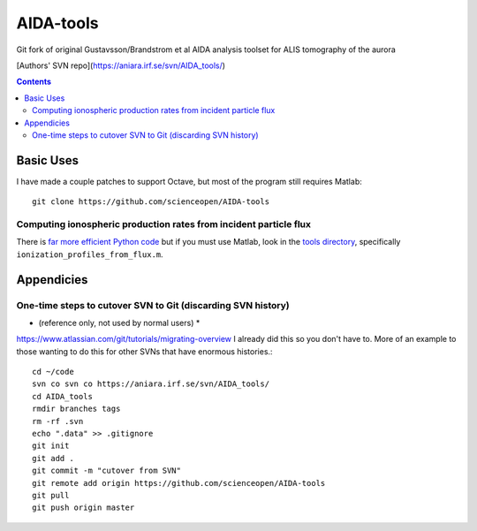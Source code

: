 ==========
AIDA-tools
==========

Git fork of original Gustavsson/Brandstrom et al AIDA analysis toolset for ALIS tomography of the aurora

[Authors' SVN repo](https://aniara.irf.se/svn/AIDA_tools/)

.. contents::

Basic Uses
==========
I have made a couple patches to support Octave, but most of the program still requires Matlab::

    git clone https://github.com/scienceopen/AIDA-tools

Computing ionospheric production rates from incident particle flux
-------------------------------------------------------------------
There is `far more efficient Python code <https://github.com/scienceopen/reesaurora>`_ but if you must use Matlab, look in the `tools directory <https://github.com/scienceopen/AIDA-tools/tree/master/tools>`_, specifically ``ionization_profiles_from_flux.m``.

Appendicies 
===========

One-time steps to cutover SVN to Git (discarding SVN history) 
--------------------------------------------------------------

* (reference only, not used by normal users) *

https://www.atlassian.com/git/tutorials/migrating-overview
I already did this so you don't have to. 
More of an example to those wanting to do this for other SVNs that have enormous histories.::

    cd ~/code
    svn co svn co https://aniara.irf.se/svn/AIDA_tools/
    cd AIDA_tools
    rmdir branches tags
    rm -rf .svn
    echo ".data" >> .gitignore
    git init
    git add .
    git commit -m "cutover from SVN"
    git remote add origin https://github.com/scienceopen/AIDA-tools
    git pull
    git push origin master
